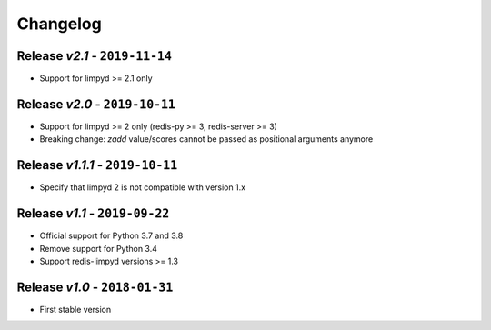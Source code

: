 Changelog
=========

Release *v2.1* - ``2019-11-14``
-------------------------------
* Support for limpyd >= 2.1 only

Release *v2.0* - ``2019-10-11``
-------------------------------
* Support for limpyd >= 2 only (redis-py >= 3, redis-server >= 3)
* Breaking change: `zadd` value/scores cannot be passed as positional arguments anymore

Release *v1.1.1* - ``2019-10-11``
---------------------------------
* Specify that limpyd 2 is not compatible with version 1.x

Release *v1.1* - ``2019-09-22``
-------------------------------
* Official support for Python 3.7 and 3.8
* Remove support for Python 3.4
* Support redis-limpyd versions >= 1.3

Release *v1.0* - ``2018-01-31``
-------------------------------
* First stable version
